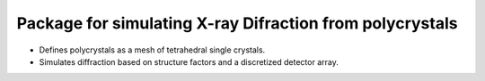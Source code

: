 Package for simulating X-ray Difraction from polycrystals
=====================================================================
* Defines polycrystals as a mesh of tetrahedral single crystals.
* Simulates diffraction based on structure factors and a discretized detector array.
